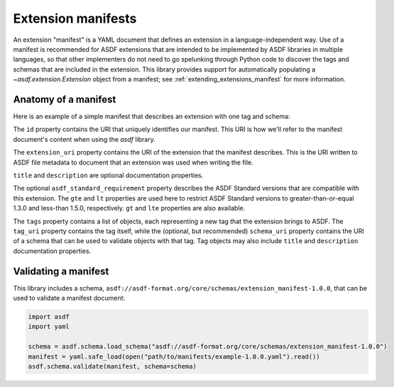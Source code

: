 .. _extending_manifests:

===================
Extension manifests
===================

An extension "manifest" is a YAML document that defines an extension
in a language-independent way.  Use of a manifest is recommended for
ASDF extensions that are intended to be implemented by ASDF libraries
in multiple languages, so that other implementers do not need to go
spelunking through Python code to discover the tags and schemas that
are included in the extension.  This library provides support for
automatically populating a `~asdf.extension.Extension` object from
a manifest; see :ref:`extending_extensions_manifest` for more information.

Anatomy of a manifest
=====================

Here is an example of a simple manifest that describes an extension
with one tag and schema:

.. code-block:: yaml
    :linenos:

    %YAML 1.1
    ---
    id: asdf://example.com/example-project/manifests/example-1.0.0
    extension_uri: asdf://example.com/example-project/extensions/example-1.0.0
    title: Example extension 1.0.0
    description: Tags for example objects.
    asdf_standard_requirement:
        gte: 1.3.0
        lt: 1.5.0
    tags:
      - tag_uri: asdf://example.com/example-project/tags/foo-1.0.0
        schema_uri: asdf://example.com/example-project/schemas/foo-1.0.0
    ...

.. code-block:: yaml
    :lineno-start: 3

    id: asdf://example.com/example-project/manifests/example-1.0.0

The ``id`` property contains the URI that uniquely identifies our manifest.  This
URI is how we'll refer to the manifest document's content when using the `asdf`
library.

.. code-block:: yaml
    :lineno-start: 4

    extension_uri: asdf://example.com/example-project/extensions/example-1.0.0

The ``extension_uri`` property contains the URI of the extension that the manifest
describes.  This is the URI written to ASDF file metadata to document that an
extension was used when writing the file.

.. code-block:: yaml
    :lineno-start: 5

    title: Example extension 1.0.0
    description: Tags for example objects.

``title`` and ``description`` are optional documentation properties.

.. code-block:: yaml
    :lineno-start: 7

    asdf_standard_requirement:
        gte: 1.3.0
        lt: 1.5.0

The optional ``asdf_standard_requirement`` property describes the
ASDF Standard versions that are compatible with this extension.  The
``gte`` and ``lt`` properties are used here to restrict ASDF Standard
versions to greater-than-or-equal 1.3.0 and less-than 1.5.0, respectively.
``gt`` and ``lte`` properties are also available.

.. code-block:: yaml
    :lineno-start: 10

    tags:
      - tag_uri: asdf://example.com/example-project/tags/foo-1.0.0
        schema_uri: asdf://example.com/example-project/schemas/foo-1.0.0

The ``tags`` property contains a list of objects, each representing a new
tag that the extension brings to ASDF.  The ``tag_uri`` property contains
the tag itself, while the (optional, but recommended) ``schema_uri``
property contains the URI of a schema that can be used to validate objects
with that tag.  Tag objects may also include ``title`` and ``description``
documentation properties.

Validating a manifest
=====================

This library includes a schema, ``asdf://asdf-format.org/core/schemas/extension_manifest-1.0.0``,
that can be used to validate a manifest document:

.. code-block:: python

    import asdf
    import yaml

    schema = asdf.schema.load_schema("asdf://asdf-format.org/core/schemas/extension_manifest-1.0.0")
    manifest = yaml.safe_load(open("path/to/manifests/example-1.0.0.yaml").read())
    asdf.schema.validate(manifest, schema=schema)

